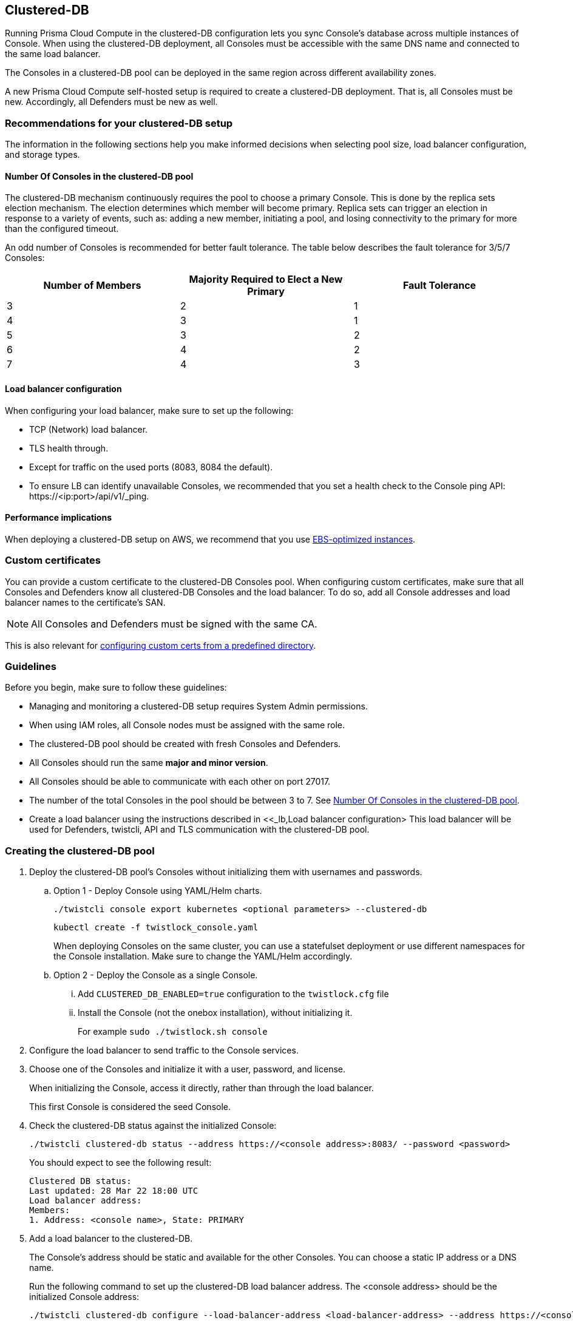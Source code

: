 == Clustered-DB

Running Prisma Cloud Compute in the clustered-DB configuration lets you sync Console’s database across multiple instances of Console.
When using the clustered-DB deployment, all Consoles must be accessible with the same DNS name and connected to the same load balancer.

The Consoles in a clustered-DB pool can be deployed in the same region across different availability zones.

A new Prisma Cloud Compute self-hosted setup is required to create a clustered-DB deployment.
That is, all Consoles must be new.
Accordingly, all Defenders must be new as well.


=== Recommendations for your clustered-DB setup

The information in the following sections help you make informed decisions when selecting pool size, load balancer configuration, and storage types.


[#_pool_size]
==== Number Of Consoles in the clustered-DB pool

The clustered-DB mechanism continuously requires the pool to choose a primary Console.
This is done by the replica sets election mechanism.
The election determines which member will become primary.
Replica sets can trigger an election in response to a variety of events, such as: adding a new member, initiating a pool, and losing connectivity to the primary for more than the configured timeout.

An odd number of Consoles is recommended for better fault tolerance.
The table below describes the fault tolerance for 3/5/7 Consoles:

[cols="1,1,1"]
|===
|Number of Members |Majority Required to Elect a New Primary |Fault Tolerance

|3
|2
|1

|4
|3
|1

|5
|3
|2

|6
|4
|2

|7
|4
|3
|===


[#_lb]
==== Load balancer configuration

When configuring your load balancer, make sure to set up the following:

* TCP (Network) load balancer.
* TLS health through.
* Except for traffic on the used ports (8083, 8084 the default).
* To ensure LB can identify unavailable Consoles, we recommended that you set a health check to the Console ping API: \https://<ip:port>/api/v1/_ping.


==== Performance implications

When deploying a clustered-DB setup on AWS, we recommend that you use https://docs.aws.amazon.com/AWSEC2/latest/UserGuide/ebs-optimized.html[EBS-optimized instances].


=== Custom certificates

You can provide a custom certificate to the clustered-DB Consoles pool.
When configuring custom certificates, make sure that all Consoles and Defenders know all clustered-DB Consoles and the load balancer.
To do so, add all Console addresses and load balancer names to the certificate's SAN. 

NOTE: All Consoles and Defenders must be signed with the same CA.

This is also relevant for xref:../configure/custom_certs_predefined_dir.adoc[configuring custom certs from a predefined directory].


=== Guidelines

Before you begin, make sure to follow these guidelines:

* Managing and monitoring a clustered-DB setup requires System Admin permissions.
* When using IAM roles, all Console nodes must be assigned with the same role.
* The clustered-DB pool should be created with fresh Consoles and Defenders.
* All Consoles should run the same *major and minor version*.
* All Consoles should be able to communicate with each other on port 27017.
* The number of the total Consoles in the pool should be between 3 to 7.
See <<_pool_size, Number Of Consoles in the clustered-DB pool>>.
* Create a load balancer using the instructions described in <<_lb,Load balancer configuration>
This load balancer will be used for Defenders, twistcli, API and TLS communication with the clustered-DB pool.


[.task]
=== Creating the clustered-DB pool

[.procedure]
. Deploy the clustered-DB pool’s Consoles without initializing them with usernames and passwords.

.. Option 1 - Deploy Console using YAML/Helm charts.
+
  ./twistcli console export kubernetes <optional parameters> --clustered-db
+
  kubectl create -f twistlock_console.yaml
+
When deploying Consoles on the same cluster, you can use a statefulset deployment or use different namespaces for the Console installation.
Make sure to change the YAML/Helm accordingly.

.. Option 2 - Deploy the Console as a single Console.

... Add `CLUSTERED_DB_ENABLED=true` configuration to the `twistlock.cfg` file

... Install the Console (not the onebox installation), without initializing it. 
+
For example `sudo ./twistlock.sh console`

. Configure the load balancer to send traffic to the Console services.

. Choose one of the Consoles and initialize it with a user, password, and license.
+
When initializing the Console, access it directly, rather than through the load balancer.
+
This first Console is considered the seed Console.

. Check the clustered-DB status against the initialized Console:
+
  ./twistcli clustered-db status --address https://<console address>:8083/ --password <password>
+
You should expect to see the following result:
+
  Clustered DB status:
  Last updated: 28 Mar 22 18:00 UTC
  Load balancer address: 
  Members:
  1. Address: <console name>, State: PRIMARY

. Add a load balancer to the clustered-DB.
+
The Console’s address should be static and available for the other Consoles.
You can choose a static IP address or a DNS name.
+
Run the following command to set up the clustered-DB load balancer address.
The <console address> should be the initialized Console address:
+
  ./twistcli clustered-db configure --load-balancer-address <load-balancer-address> --address https://<console address>:8083/ --password <password>

. (Optional) Edit the seed address.
+
This command can be useful if the initialized Console address is not accessible for the other Consoles that you are about to add to the pool.
Note you can use this command after adding the first Console to the pool (the seed Console), meaning that this command can’t be executed after adding the other Consoles to the pool.
+
  ./twistcli clustered-db configure --seed-console-address <service-name/service-name.namespace/host name/IP address> --password <password>

. Add the other Consoles to the pool.
+
The Consoles’ addresses should be static and available for the other Consoles.
You can choose a static IP address or a DNS name.
+
Run the following command in order to add members to the clustered-DB pool.
You can add single or multiple addresses at once:
+
  ./twistcli clustered-db add --member-address <member adderss> --member-address <member adderss> … --address https://<console address>:8083/ --password <password>

. Check status the pool status:
+
Now it’s possible to check the pool status against the load balancer address:
+
  ./twistcli clustered-db status --address https://<load balancer address>:8083/ --password <password>
+
Expected output:
+
  Clustered DB status:
  Last updated: 28 Mar 22 18:25 UTC
  Load balancer address: load_balancer_address
  Members:
  1. Address: Console1_address, State: PRIMARY
  2. Address: Console2_address, State: SECONDARY
  3. Address: Console3_address, State: SECONDARY


=== Clustered-DB potential statuses  

The clustered-DB status call restrains the status of the entire pool and the status for each one of the members.
Status is a string representation of the member's state, from the cluster perspective.
The last updated field represents the time when the status was last updated.

----
./twistcli clustered-db status --address https://<load balancer address>:8083/ --password <password>
----


See the available statuses in the list below:

[cols="1,4"]
|===
|Name |State Description

|STARTUP
|Not yet an active member of any set. All members start up in this state.

|PRIMARY
|The member in state primary the primary member of the pool. Eligible to vote.

|SECONDARY
|A member in state secondary is replicating the data store. Eligible to vote.

|RECOVERING
|Members either perform startup self-checks, or transition from completing a rollback or resync. Eligible to vote.

|STARTUP2
|The member has joined the set and is running an initial sync. Eligible to vote.
NOTE this member is not eligible to vote and cannot be elected during the initial sync process.

|UNKNOWN
|The member's state, as seen from another member of the set, is not yet known.

|DOWN
|The member, as seen from another member of the set, is unreachable.

|ROLLBACK
|This member is actively performing a rollback. Eligible to vote. The member is not accessible during the rollback time frame.

|REMOVED
|This member was once in a replica set but was subsequently removed. This status can be available for a very short period of time after removing a member. When the remove action is complete, the member will no longer appear in the status.

|===


[.task]
=== Remove members

Follow the steps below to remove a member (Console) from the pool.
Note that after removing a member, this Console cannot be reused.

[.procedure]
. Remove the member from the LB settings.

. Remove a member from the pool using the following command:
+
  ./twistcli clustered-db remove --address https://<load balancer address> -u user -p password --member-address <member-address-to-remove>

. Delete the removed Console instance, since it’s not reusable.
+
After removing a member from the pool, the deleted Console will remain in the existing DB.
This Console can’t be added to the pool again since it’s already initialized.
You won't be able to return the same member to the pool, unless you delete the Console and create a new non-initialized one.


=== Console disconnection

If Console fails, the clustered-DB pool will choose a new primary Console.
The primary selections might cause a short downtime to make the transition.
The downtime period depends on different factors (sufficient number of members to vote, network latency, etc).
Typically the process will take about 30 seconds.

If a single member is disconnected from the pool for a long period of time, it might take a while for it to return.
This is due to possible DB differences.
If the delta between the disconnected member and the pool DB is significant, the member DB will be restored from the current pool DB.


=== Upgrade clustered-DB Consoles

All Consoles should run the same *major and minor version* (i.e., exactly the same x.y.z version).
All clustered-DB Consoles should be upgraded within a reasonable amount of time, to make sure that all of them will run with the same version shortly. 
For example, if the DB was upgraded to x.y.z+1, members still running the previous version x.y.z won't be able to become primary.
They just replicate the DB.


=== Limitations

The clustered-DB setup has the following limitations:

* You cannot deploy xref:../deployment_patterns/projects.adoc[projects] when using clustered-DB.
* Consoles running on Fargate aren't supported.
* Backup and restore: clustered-DB can track only periodic backups only (daily, weekly, monthly), but not on demand.
The backup is taken from all of the clustered-DB pool members.
